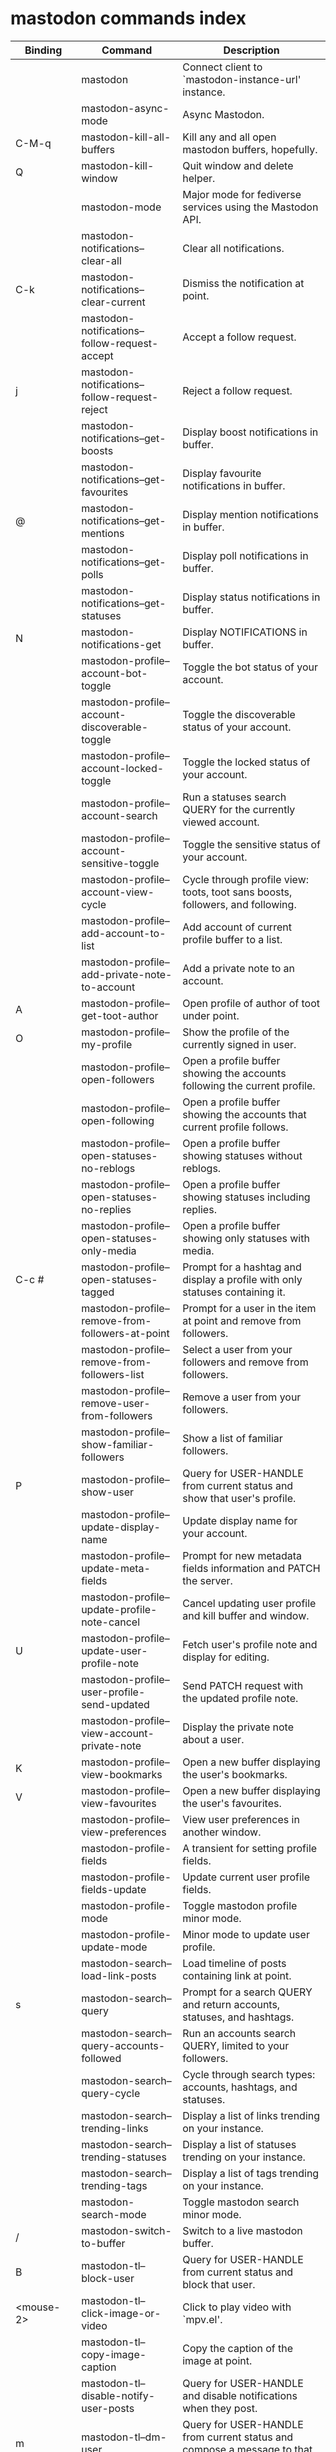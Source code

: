 
* mastodon commands index

#+BEGIN_SRC emacs-lisp :results table :colnames '("Binding" "Command" "Description") :exports results
  (let ((rows))
    (mapatoms
     (lambda (symbol)
       (when (and (string-match "^mastodon"
                                (symbol-name symbol))
                  (commandp symbol))
         (let* ((doc (car
                      (split-string
                       (or (documentation symbol t) "")
                       "\n")))
                ;; add more keymaps here
                ;; some keys are in sub 'keymap keys inside a map
                (maps (list mastodon-mode-map
                            mastodon-toot-mode-map
                            mastodon-profile-mode-map
                            mastodon-notifications--map
                            mastodon-tl--shr-image-map-replacement
                            mastodon-profile-update-mode-map
                            mastodon-views-map
                            mastodon-views--follow-suggestions-map
                            mastodon-views--scheduled-map
                            mastodon-views--view-lists-keymap
                            mastodon-views--view-follow-requests-keymap
                            mastodon-views--view-filters-keymap))
                (binding-code
                 (let ((keys (where-is-internal symbol maps nil nil (command-remapping symbol))))
                   ;; just take first 2 bindings:
                   (if (> (length keys) 2)
                       (list (car keys) (cadr keys))
                     keys)))
                ;; (or (car (rassoc symbol mastodon-mode-map))
                ;; (car (rassoc symbol (cadr mastodon-toot-mode-map)))
                ;; (car (rassoc symbol (cadr mastodon-profile-mode-map)))
                ;; (car (rassoc symbol mastodon-notifications--map))))
                (binding-str (if binding-code
                                 (mapconcat #'help--key-description-fontified
                                            binding-code ", ")
                               "")))
           (push `(,binding-str ,symbol ,doc) rows)
           rows))))
    (sort rows (lambda (x y) (string-lessp (cadr x) (cadr y)))))
#+END_SRC

#+RESULTS:
| Binding          | Command                                           | Description                                                                    |
|------------------+---------------------------------------------------+--------------------------------------------------------------------------------|
|                  | mastodon                                          | Connect client to `mastodon-instance-url' instance.                            |
|                  | mastodon-async-mode                               | Async Mastodon.                                                                |
| C-M-q            | mastodon-kill-all-buffers                         | Kill any and all open mastodon buffers, hopefully.                             |
| Q                | mastodon-kill-window                              | Quit window and delete helper.                                                 |
|                  | mastodon-mode                                     | Major mode for fediverse services using the Mastodon API.                      |
|                  | mastodon-notifications--clear-all                 | Clear all notifications.                                                       |
| C-k              | mastodon-notifications--clear-current             | Dismiss the notification at point.                                             |
|                  | mastodon-notifications--follow-request-accept     | Accept a follow request.                                                       |
| j                | mastodon-notifications--follow-request-reject     | Reject a follow request.                                                       |
|                  | mastodon-notifications--get-boosts                | Display boost notifications in buffer.                                         |
|                  | mastodon-notifications--get-favourites            | Display favourite notifications in buffer.                                     |
| @                | mastodon-notifications--get-mentions              | Display mention notifications in buffer.                                       |
|                  | mastodon-notifications--get-polls                 | Display poll notifications in buffer.                                          |
|                  | mastodon-notifications--get-statuses              | Display status notifications in buffer.                                        |
| N                | mastodon-notifications-get                        | Display NOTIFICATIONS in buffer.                                               |
|                  | mastodon-profile--account-bot-toggle              | Toggle the bot status of your account.                                         |
|                  | mastodon-profile--account-discoverable-toggle     | Toggle the discoverable status of your account.                                |
|                  | mastodon-profile--account-locked-toggle           | Toggle the locked status of your account.                                      |
|                  | mastodon-profile--account-search                  | Run a statuses search QUERY for the currently viewed account.                  |
|                  | mastodon-profile--account-sensitive-toggle        | Toggle the sensitive status of your account.                                   |
|                  | mastodon-profile--account-view-cycle              | Cycle through profile view: toots, toot sans boosts, followers, and following. |
|                  | mastodon-profile--add-account-to-list             | Add account of current profile buffer to a list.                               |
|                  | mastodon-profile--add-private-note-to-account     | Add a private note to an account.                                              |
| A                | mastodon-profile--get-toot-author                 | Open profile of author of toot under point.                                    |
| O                | mastodon-profile--my-profile                      | Show the profile of the currently signed in user.                              |
|                  | mastodon-profile--open-followers                  | Open a profile buffer showing the accounts following the current profile.      |
|                  | mastodon-profile--open-following                  | Open a profile buffer showing the accounts that current profile follows.       |
|                  | mastodon-profile--open-statuses-no-reblogs        | Open a profile buffer showing statuses without reblogs.                        |
|                  | mastodon-profile--open-statuses-no-replies        | Open a profile buffer showing statuses including replies.                      |
|                  | mastodon-profile--open-statuses-only-media        | Open a profile buffer showing only statuses with media.                        |
| C-c #            | mastodon-profile--open-statuses-tagged            | Prompt for a hashtag and display a profile with only statuses containing it.   |
|                  | mastodon-profile--remove-from-followers-at-point  | Prompt for a user in the item at point and remove from followers.              |
|                  | mastodon-profile--remove-from-followers-list      | Select a user from your followers and remove from followers.                   |
|                  | mastodon-profile--remove-user-from-followers      | Remove a user from your followers.                                             |
|                  | mastodon-profile--show-familiar-followers         | Show a list of familiar followers.                                             |
| P                | mastodon-profile--show-user                       | Query for USER-HANDLE from current status and show that user's profile.        |
|                  | mastodon-profile--update-display-name             | Update display name for your account.                                          |
|                  | mastodon-profile--update-meta-fields              | Prompt for new metadata fields information and PATCH the server.               |
|                  | mastodon-profile--update-profile-note-cancel      | Cancel updating user profile and kill buffer and window.                       |
| U                | mastodon-profile--update-user-profile-note        | Fetch user's profile note and display for editing.                             |
|                  | mastodon-profile--user-profile-send-updated       | Send PATCH request with the updated profile note.                              |
|                  | mastodon-profile--view-account-private-note       | Display the private note about a user.                                         |
| K                | mastodon-profile--view-bookmarks                  | Open a new buffer displaying the user's bookmarks.                             |
| V                | mastodon-profile--view-favourites                 | Open a new buffer displaying the user's favourites.                            |
|                  | mastodon-profile--view-preferences                | View user preferences in another window.                                       |
|                  | mastodon-profile-fields                           | A transient for setting profile fields.                                        |
|                  | mastodon-profile-fields-update                    | Update current user profile fields.                                            |
|                  | mastodon-profile-mode                             | Toggle mastodon profile minor mode.                                            |
|                  | mastodon-profile-update-mode                      | Minor mode to update user profile.                                             |
|                  | mastodon-search--load-link-posts                  | Load timeline of posts containing link at point.                               |
| s                | mastodon-search--query                            | Prompt for a search QUERY and return accounts, statuses, and hashtags.         |
|                  | mastodon-search--query-accounts-followed          | Run an accounts search QUERY, limited to your followers.                       |
|                  | mastodon-search--query-cycle                      | Cycle through search types: accounts, hashtags, and statuses.                  |
|                  | mastodon-search--trending-links                   | Display a list of links trending on your instance.                             |
|                  | mastodon-search--trending-statuses                | Display a list of statuses trending on your instance.                          |
|                  | mastodon-search--trending-tags                    | Display a list of tags trending on your instance.                              |
|                  | mastodon-search-mode                              | Toggle mastodon search minor mode.                                             |
| /                | mastodon-switch-to-buffer                         | Switch to a live mastodon buffer.                                              |
| B                | mastodon-tl--block-user                           | Query for USER-HANDLE from current status and block that user.                 |
| <mouse-2>        | mastodon-tl--click-image-or-video                 | Click to play video with `mpv.el'.                                             |
|                  | mastodon-tl--copy-image-caption                   | Copy the caption of the image at point.                                        |
|                  | mastodon-tl--disable-notify-user-posts            | Query for USER-HANDLE and disable notifications when they post.                |
| m                | mastodon-tl--dm-user                              | Query for USER-HANDLE from current status and compose a message to that user.  |
|                  | mastodon-tl--do-link-action                       | Do the action of the link at point.                                            |
|                  | mastodon-tl--do-link-action-at-point              | Do the action of the link at POS.                                              |
|                  | mastodon-tl--enable-notify-user-posts             | Query for USER-HANDLE and enable notifications when they post.                 |
|                  | mastodon-tl--filter-user-user-posts-by-language   | Query for USER-HANDLE and filter display of their posts by language.           |
|                  | mastodon-tl--fold-post                            | Fold post at point, if it is too long.                                         |
| !                | mastodon-tl--fold-post-toggle                     | Toggle the folding status of the toot at point.                                |
|                  | mastodon-tl--follow-tag                           | Prompt for a tag (from post at point) and follow it.                           |
| W                | mastodon-tl--follow-user                          | Query for USER-HANDLE from current status and follow that user.                |
|                  | mastodon-tl--follow-user-disable-boosts           | Prompt for a USER-HANDLE, and disable display of boosts in home timeline.      |
|                  | mastodon-tl--follow-user-enable-boosts            | Prompt for a USER-HANDLE, and enable display of boosts in home timeline.       |
| '                | mastodon-tl--followed-tags-timeline               | Open a timeline of multiple tags.                                              |
| F                | mastodon-tl--get-federated-timeline               | Open federated timeline.                                                       |
| H                | mastodon-tl--get-home-timeline                    | Open home timeline.                                                            |
| L                | mastodon-tl--get-local-timeline                   | Open local timeline.                                                           |
| \                | mastodon-tl--get-remote-local-timeline            | Prompt for an instance domain and try to display its local timeline.           |
| #                | mastodon-tl--get-tag-timeline                     | Prompt for tag and opens its timeline.                                         |
| n                | mastodon-tl--goto-next-item                       | Jump to next item.                                                             |
| p                | mastodon-tl--goto-prev-item                       | Jump to previous item.                                                         |
| "                | mastodon-tl--list-followed-tags                   | List followed tags. View timeline of tag user choses.                          |
| C-<return>       | mastodon-tl--mpv-play-video-at-point              | Play the video or gif at point with an mpv process.                            |
|                  | mastodon-tl--mpv-play-video-from-byline           | Run `mastodon-tl--mpv-play-video-at-point' on first moving image in post.      |
|                  | mastodon-tl--mute-thread                          | Mute the thread displayed in the current buffer.                               |
| M                | mastodon-tl--mute-user                            | Query for USER-HANDLE from current status and mute that user.                  |
| TAB, M-n         | mastodon-tl--next-tab-item                        | Move to the next interesting item.                                             |
| v                | mastodon-tl--poll-vote                            | If there is a poll at point, prompt user for OPTION to vote on it.             |
| S-TAB, <backtab> | mastodon-tl--previous-tab-item                    | Move to the previous interesting item.                                         |
|                  | mastodon-tl--remote-tag-timeline                  | Call `mastodon-tl--get-remote-local-timeline' but for a TAG timeline.          |
| Z                | mastodon-tl--report-to-mods                       | Report the author of the toot at point to your instance moderators.            |
| SPC              | mastodon-tl--scroll-up-command                    | Call `scroll-up-command', loading more toots if necessary.                     |
|                  | mastodon-tl--single-toot                          | View toot at point in separate buffer.                                         |
|                  | mastodon-tl--some-followed-tags-timeline          | Prompt for some tags, and open a timeline for them.                            |
| RET, T           | mastodon-tl--thread                               | Open thread buffer for toot at point or with THREAD-ID.                        |
|                  | mastodon-tl--toggle-sensitive-image               | Toggle dislay of sensitive image at point.                                     |
|                  | mastodon-tl--toggle-spoiler-in-thread             | Toggler content warning for all posts in current thread.                       |
| c                | mastodon-tl--toggle-spoiler-text-in-toot          | Toggle the visibility of the spoiler text in the current toot.                 |
| C-S-b            | mastodon-tl--unblock-user                         | Query for USER-HANDLE from list of blocked users and unblock that user.        |
|                  | mastodon-tl--unfilter-user-languages              | Remove any language filters for USER-HANDLE.                                   |
|                  | mastodon-tl--unfold-post                          | Unfold the toot at point if it is folded (read-more).                          |
|                  | mastodon-tl--unfollow-tag                         | Prompt for a followed tag, and unfollow it.                                    |
| C-S-w            | mastodon-tl--unfollow-user                        | Query for USER-HANDLE from current status and unfollow that user.              |
|                  | mastodon-tl--unmute-thread                        | Unmute the thread displayed in the current buffer.                             |
| S-RET            | mastodon-tl--unmute-user                          | Query for USER-HANDLE from list of muted users and unmute that user.           |
| u, g             | mastodon-tl--update                               | Update timeline with new toots.                                                |
|                  | mastodon-tl--view-full-image                      | Browse full-sized version of image at point in a new window.                   |
|                  | mastodon-tl--view-full-image-or-play-video        | View full sized version of image at point, or try to play video.               |
|                  | mastodon-tl--view-item-on-own-instance            | Load current toot on your own instance.                                        |
|                  | mastodon-tl--view-whole-thread                    | From a thread view, view entire thread.                                        |
| t                | mastodon-toot                                     | Update instance with new toot. Content is captured in a new buffer.            |
| C-c C-a          | mastodon-toot--attach-media                       | Prompt for an attachment FILE with DESCRIPTION.                                |
| C-c C-k          | mastodon-toot--cancel                             | Kill new-toot buffer/window. Does not POST content.                            |
| C-c C-v          | mastodon-toot--change-visibility                  | Change the current visibility to the next valid value.                         |
| C-c !            | mastodon-toot--clear-all-attachments              | Remove all attachments from a toot draft.                                      |
| C-c C-o          | mastodon-toot--clear-poll                         | Remove poll from toot compose buffer.                                          |
|                  | mastodon-toot--copy-toot-text                     | Copy text of toot at point.                                                    |
| C                | mastodon-toot--copy-toot-url                      | Copy URL of toot at point.                                                     |
| C-c C-p          | mastodon-toot--create-poll                        | Prompt for new poll options and return as a list.                              |
|                  | mastodon-toot--delete-all-drafts                  | Delete all drafts.                                                             |
| D                | mastodon-toot--delete-and-redraft-toot            | Delete and redraft user's toot at point synchronously.                         |
|                  | mastodon-toot--delete-draft-toot                  | Prompt for a draft toot and delete it.                                         |
| d                | mastodon-toot--delete-toot                        | Delete user's toot at point synchronously.                                     |
|                  | mastodon-toot--download-custom-emoji              | Download `mastodon-instance-url's custom emoji.                                |
|                  | mastodon-toot--edit-media-description             | Prompt for an attachment, and update its description.                          |
| e                | mastodon-toot--edit-toot-at-point                 | Edit the user's toot at point.                                                 |
|                  | mastodon-toot--enable-custom-emoji                | Add `mastodon-instance-url's custom emoji to `emojify'.                        |
| C-c C-e          | mastodon-toot--insert-emoji                       | Prompt to insert an emoji.                                                     |
| .                | mastodon-toot--list-boosters                      | List the boosters of toot at point.                                            |
| ,                | mastodon-toot--list-favouriters                   | List the favouriters of toot at point.                                         |
|                  | mastodon-toot--open-draft-toot                    | Prompt for a draft and compose a toot with it.                                 |
| o                | mastodon-toot--open-toot-url                      | Open URL of toot at point.                                                     |
| i                | mastodon-toot--pin-toot-toggle                    | Pin or unpin user's toot at point.                                             |
| r                | mastodon-toot--reply                              | Reply to toot at `point'.                                                      |
|                  | mastodon-toot--save-draft                         | Save the current compose toot text as a draft.                                 |
| C-c C-s          | mastodon-toot--schedule-toot                      | Read a date (+ time) in the minibuffer and schedule the current toot.          |
| C-c C-c          | mastodon-toot--send                               | POST contents of new-toot buffer to fediverse instance and kill buffer.        |
| C-c C-w          | mastodon-toot--set-content-warning                | Set a content warning for the current toot.                                    |
|                  | mastodon-toot--set-default-visibility             | Set the default visibility for toots on the server.                            |
| C-c C-l          | mastodon-toot--set-toot-language                  | Prompt for a language and set `mastodon-toot--language'.                       |
| k                | mastodon-toot--toggle-bookmark                    | Bookmark or unbookmark toot at point.                                          |
| b                | mastodon-toot--toggle-boost                       | Boost/unboost toot at `point'.                                                 |
| f                | mastodon-toot--toggle-favourite                   | Favourite/unfavourite toot at `point'.                                         |
| C-c C-n          | mastodon-toot--toggle-nsfw                        | Toggle `mastodon-toot--content-nsfw'.                                          |
| a                | mastodon-toot--translate-toot-text                | Translate text of toot at point.                                               |
| E                | mastodon-toot--view-toot-edits                    | View editing history of the toot at point in a popup buffer.                   |
|                  | mastodon-toot-mode                                | Minor mode for composing toots.                                                |
|                  | mastodon-update-profile-note                      | Update current user profile note.                                              |
|                  | mastodon-url-lookup                               | If a URL resembles a fediverse link, try to load in `mastodon.el'.             |
|                  | mastodon-url-lookup-force                         | Call `mastodon-url-lookup' without checking if URL is fedi-like.               |
| :                | mastodon-user-settings                            | A transient for setting current user settings.                                 |
|                  | mastodon-user-settings-update                     | Update current user settings on the server.                                    |
|                  | mastodon-views--add-account-to-list               | Prompt for a list and for an account, add account to list.                     |
|                  | mastodon-views--add-account-to-list-at-point      | Prompt for account and add to list at point.                                   |
|                  | mastodon-views--add-filter-kw                     | Add a keyword to filter at point.                                              |
|                  | mastodon-views--add-toot-account-at-point-to-list | Prompt for a list, and add the account of the toot at point to it.             |
|                  | mastodon-views--cancel-scheduled-toot             | Cancel the scheduled toot at point.                                            |
|                  | mastodon-views--copy-scheduled-toot-text          | Copy the text of the scheduled toot at point.                                  |
|                  | mastodon-views--create-filter                     | Create a filter for a word.                                                    |
|                  | mastodon-views--create-list                       | Create a new list.                                                             |
|                  | mastodon-views--delete-filter                     | Delete filter at point.                                                        |
|                  | mastodon-views--delete-list                       | Prompt for a list and delete it.                                               |
|                  | mastodon-views--delete-list-at-point              | Delete list at point.                                                          |
|                  | mastodon-views--edit-list                         | Prompt for a list and edit the name and replies policy.                        |
|                  | mastodon-views--edit-list-at-point                | Edit list at point.                                                            |
|                  | mastodon-views--edit-scheduled-as-new             | Edit scheduled status as new toot.                                             |
|                  | mastodon-views--instance-desc-misskey             | Show instance description for a misskey/firefish server.                       |
|                  | mastodon-views--remove-account-from-list          | Prompt for a list, select an account and remove from list.                     |
|                  | mastodon-views--remove-account-from-list-at-point | Prompt for account and remove from list at point.                              |
|                  | mastodon-views--remove-filter-kw                  | Remove keyword from filter at point.                                           |
|                  | mastodon-views--reschedule-toot                   | Reschedule the scheduled toot at point.                                        |
|                  | mastodon-views--update-filter                     | Update filter at point.                                                        |
|                  | mastodon-views--update-filter-kw                  | Update filter keyword.                                                         |
| I                | mastodon-views--view-filters                      | View the user's filters in a new buffer.                                       |
| R                | mastodon-views--view-follow-requests              | Open a new buffer displaying the user's follow requests.                       |
| G                | mastodon-views--view-follow-suggestions           | Display a buffer of suggested accounts to follow.                              |
| ;                | mastodon-views--view-instance-description         | View the details of the instance the current post's author is on.              |
|                  | mastodon-views--view-instance-description-brief   | View brief details of the instance the current post's author is on.            |
|                  | mastodon-views--view-list-timeline                | Prompt for a list and view its timeline.                                       |
| X                | mastodon-views--view-lists                        | Show the user's lists in a new buffer.                                         |
|                  | mastodon-views--view-own-instance                 | View details of your own instance.                                             |
|                  | mastodon-views--view-own-instance-brief           | View brief details of your own instance.                                       |
| S                | mastodon-views--view-scheduled-toots              | Show the user's scheduled toots in a new buffer.                               |
|                  | mastodon-views--view-timeline-list-at-point       | View timeline of list at point.                                                |

* mastodon custom variables index
 
#+BEGIN_SRC emacs-lisp :results table :colnames '("Custom variable" "Description") :exports results
  (let ((rows))
    (mapatoms
     (lambda (symbol)
       (when (and (string-match "^mastodon"
                                (symbol-name symbol))
                  (custom-variable-p symbol))
         (let* ((doc (car (split-string
                           (or (get (indirect-variable symbol)
                                    'variable-documentation)
                               (get symbol 'variable-documentation)
                               "")
                           "\n"))))
           (push `(,symbol ,doc) rows)
           rows))))
    (sort rows (lambda (x y) (string-lessp (car x) (car y)))))
#+end_src

#+RESULTS:
| Custom variable                                              | Description                                                                   |
|--------------------------------------------------------------+-------------------------------------------------------------------------------|
| mastodon-active-user                                         | Username of the active user.                                                  |
| mastodon-client--token-file                                  | File path where Mastodon access tokens are stored.                            |
| mastodon-instance-url                                        | Base URL for the fediverse instance you want to be active.                    |
| mastodon-media--avatar-height                                | Height of the user avatar images (if shown).                                  |
| mastodon-media--enable-image-caching                         | Whether images should be cached.                                              |
| mastodon-media--hide-sensitive-media                         | Whether media marked as sensitive should be hidden.                           |
| mastodon-media--preview-max-height                           | Max height of any media attachment preview to be shown in timelines.          |
| mastodon-mode-hook                                           | Hook run when entering Mastodon mode.                                         |
| mastodon-notifications--images-in-notifs                     | Whether to display attached images in notifications.                          |
| mastodon-notifications--profile-note-in-foll-reqs            | If non-nil, show a user's profile note in follow request notifications.       |
| mastodon-notifications--profile-note-in-foll-reqs-max-length | The max character length for user profile note in follow requests.            |
| mastodon-profile-mode-hook                                   | Hook run after entering or leaving `mastodon-profile-mode'.                   |
| mastodon-profile-update-mode-hook                            | Hook run after entering or leaving `mastodon-profile-update-mode'.            |
| mastodon-search-mode-hook                                    | Hook run after entering or leaving `mastodon-search-mode'.                    |
| mastodon-tl--display-caption-not-url-when-no-media           | Display an image's caption rather than URL.                                   |
| mastodon-tl--display-media-p                                 | A boolean value stating whether to show media in timelines.                   |
| mastodon-tl--enable-proportional-fonts                       | Nonnil to enable using proportional fonts when rendering HTML.                |
| mastodon-tl--enable-relative-timestamps                      | Whether to show relative (to the current time) timestamps.                    |
| mastodon-tl--expand-content-warnings                         | Whether to expand content warnings by default.                                |
| mastodon-tl--fold-toots-at-length                            | Length, in characters, to fold a toot at.                                     |
| mastodon-tl--hide-replies                                    | Whether to hide replies from the timelines.                                   |
| mastodon-tl--highlight-current-toot                          | Whether to highlight the toot at point. Uses `cursor-face' special property.  |
| mastodon-tl--load-full-sized-images-in-emacs                 | Whether to load full-sized images inside Emacs.                               |
| mastodon-tl--no-fill-on-render                               | Non-nil to disable filling by shr.el while rendering toot body.               |
| mastodon-tl--remote-local-domains                            | A list of domains to view the local timelines of.                             |
| mastodon-tl--show-avatars                                    | Whether to enable display of user avatars in timelines.                       |
| mastodon-tl--show-stats                                      | Whether to show toot stats (faves, boosts, replies counts).                   |
| mastodon-tl--symbols                                         | A set of symbols (and fallback strings) to be used in timeline.               |
| mastodon-tl--tag-timeline-tags                               | A list of up to four tags for use with `mastodon-tl--followed-tags-timeline'. |
| mastodon-tl--timeline-posts-count                            | Number of posts to display when loading a timeline.                           |
| mastodon-tl-position-after-update                            | Defines where `point' should be located after a timeline update.              |
| mastodon-toot--attachment-height                             | Height of the attached images preview in the toot draft buffer.               |
| mastodon-toot--completion-style-for-mentions                 | The company completion style to use for mentions.                             |
| mastodon-toot--default-media-directory                       | The default directory when prompting for a media file to upload.              |
| mastodon-toot--default-reply-visibility                      | Default visibility settings when replying.                                    |
| mastodon-toot--enable-completion                             | Whether to enable completion of mentions and hashtags.                        |
| mastodon-toot--enable-custom-instance-emoji                  | Whether to enable your instance's custom emoji by default.                    |
| mastodon-toot--proportional-fonts-compose                    | Nonnil to enable using proportional fonts in the compose buffer.              |
| mastodon-toot--use-company-for-completion                    | Whether to enable company for completion.                                     |
| mastodon-toot-display-orig-in-reply-buffer                   | Display a copy of the toot replied to in the compose buffer.                  |
| mastodon-toot-mode-hook                                      | Hook run after entering or leaving `mastodon-toot-mode'.                      |
| mastodon-toot-orig-in-reply-length                           | Length to crop toot replied to in the compose buffer to.                      |
| mastodon-toot-timestamp-format                               | Format to use for timestamps.                                                 |
| mastodon-use-emojify                                         | Whether to use emojify.el to display emojis.                                  |
